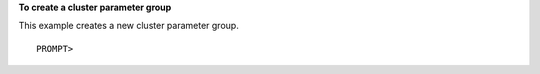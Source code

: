 **To create a cluster parameter group**

This example creates a new cluster parameter group.

::

    PROMPT> 

            

